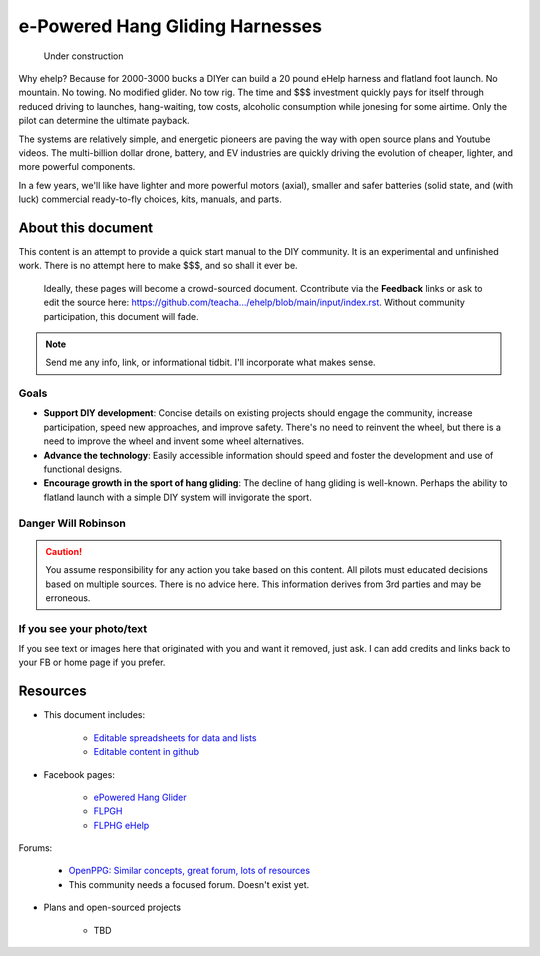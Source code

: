 ************************************************
e-Powered Hang Gliding Harnesses
************************************************

.. figure:: images/uc4.gif
   :scale: 30%

   Under construction

Why ehelp? Because for 2000-3000 bucks a DIYer can build a 20 pound eHelp harness and flatland foot launch. No mountain. No towing. No modified glider. No tow rig.  The time and $$$ investment quickly pays for itself through reduced driving to launches, hang-waiting, tow costs, alcoholic consumption while jonesing for some airtime. Only the pilot can determine the ultimate payback.

The systems are relatively simple, and energetic pioneers are paving the way with open source plans and Youtube videos. The multi-billion dollar drone, battery, and EV industries are quickly driving the evolution of cheaper, lighter, and more powerful components.  

In a few years, we'll like have lighter and more powerful motors (axial), smaller and safer batteries (solid state, and (with luck) commercial ready-to-fly choices, kits, manuals, and parts.


About this document
==================================

This content is an attempt to provide a quick start manual to the DIY community. It is an experimental and unfinished work. There is no attempt here to make $$$, and so shall it ever be.

 Ideally, these pages will become a crowd-sourced document. Ccontribute via the **Feedback** links or ask to edit the source here: https://github.com/teacha.../ehelp/blob/main/input/index.rst. Without community participation, this document will fade.

.. note:: Send me any info, link, or informational tidbit. I'll incorporate what makes sense.

Goals
-----------------------

* **Support DIY development**: Concise details on existing projects should engage the community, increase participation, speed new approaches, and improve safety. There's no need to reinvent the wheel, but there is a need to improve the wheel and invent some wheel alternatives.
* **Advance the technology**: Easily accessible information should speed and foster the development and use of functional designs.
* **Encourage growth in the sport of hang gliding**: The decline of hang gliding is well-known. Perhaps the ability to flatland launch with a simple DIY system will invigorate the sport. 


Danger Will Robinson
---------------------------

.. caution:: You assume responsibility for any action you take based on this content. All pilots must educated decisions based on multiple sources. There is no advice here. This information derives from 3rd parties and may be erroneous.

If you see your photo/text
------------------------------------

If you see text or images here that originated with you and want it removed, just ask. I can add credits and links back to your FB or home page if you prefer. 

Resources
==================

* This document includes: 

    * `Editable spreadsheets for data and lists  <https://docs.google.com/spreadsheets/d/10IPnvWfLhx3g2CH97AFdCC4kw11yGukd6TUVxoGJ78g/edit#gid=0>`_
    * `Editable content in github <https://github.com/teachamantofish/ehelp>`_

* Facebook pages: 

   * `ePowered Hang Glider <https://www.facebook.com/groups/904566026835865>`_
   * `FLPGH <https://www.facebook.com/groups/FLPHG>`_
   * `FLPHG eHelp <https://www.facebook.com/groups/668143127181552>`_

Forums: 

   * `OpenPPG: Similar concepts, great forum, lots of resources <https://openppg.com/?fbclid=IwAR04rX_1St1D1lqTpwBbaOdLskhpFOMahdXRiHXU1gmr4fSlUv0pwsC-RQg>`_
   * This community needs a focused forum. Doesn't exist yet. 

* Plans and open-sourced projects

   * TBD





